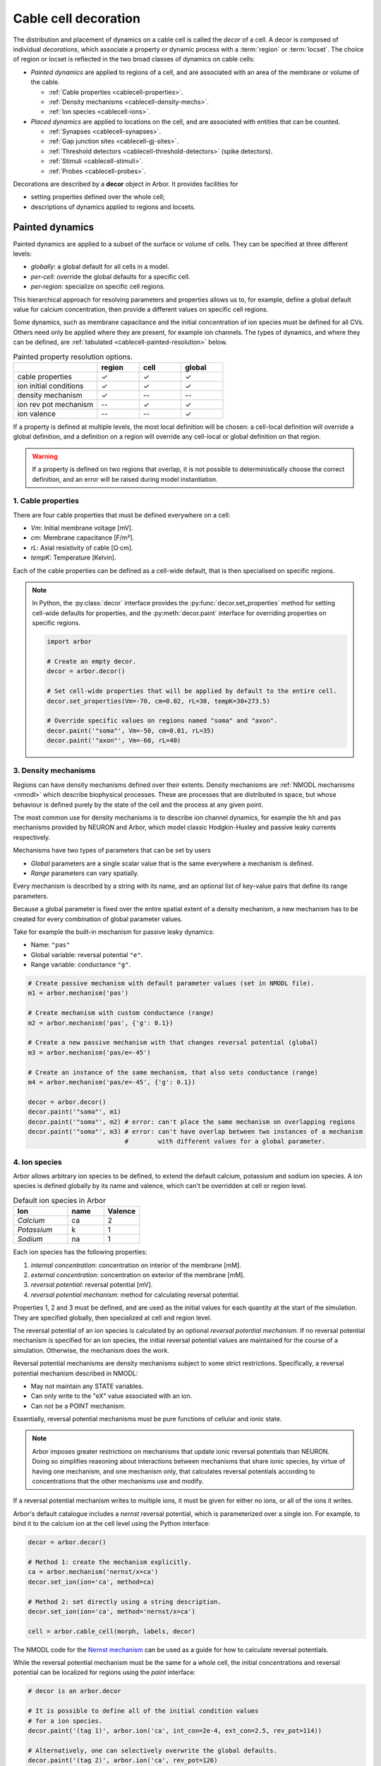 .. _decor:

.. _cablecell-decoration:

Cable cell decoration
=====================

The distribution and placement of dynamics on a cable cell is called the *decor* of a cell.
A decor is composed of individual *decorations*, which associate a property or dynamic process
with a :term:`region` or :term:`locset`.
The choice of region or locset is reflected in the two broad classes of dynamics on cable cells:

* *Painted dynamics* are applied to regions of a cell, and are associated with
  an area of the membrane or volume of the cable.

  * :ref:`Cable properties <cablecell-properties>`.
  * :ref:`Density mechanisms <cablecell-density-mechs>`.
  * :ref:`Ion species <cablecell-ions>`.

* *Placed dynamics* are applied to locations on the cell, and are associated
  with entities that can be counted.

  * :ref:`Synapses <cablecell-synapses>`.
  * :ref:`Gap junction sites <cablecell-gj-sites>`.
  * :ref:`Threshold detectors <cablecell-threshold-detectors>` (spike detectors).
  * :ref:`Stimuli <cablecell-stimuli>`.
  * :ref:`Probes <cablecell-probes>`.

Decorations are described by a **decor** object in Arbor. It provides facilities for

* setting properties defined over the whole cell;
* descriptions of dynamics applied to regions and locsets.

.. _cablecell-paint:

Painted dynamics
----------------

Painted dynamics are applied to a subset of the surface or volume of cells.
They can be specified at three different levels:

* *globally*: a global default for all cells in a model.
* *per-cell*: override the global defaults for a specific cell.
* *per-region*: specialize on specific cell regions.

This hierarchical approach for resolving parameters and properties allows
us to, for example, define a global default value for calcium concentration,
then provide a different values on specific cell regions.

Some dynamics, such as membrane capacitance and the initial concentration of ion species
must be defined for all CVs. Others need only be applied where they are
present, for example ion channels.
The types of dynamics, and where they can be defined, are
:ref:`tabulated <cablecell-painted-resolution>` below.

.. _cablecell-painted-resolution:

.. csv-table:: Painted property resolution options.
   :widths: 20, 10, 10, 10

                  ,       **region**, **cell**, **global**
   cable properties,       ✓, ✓, ✓
   ion initial conditions, ✓, ✓, ✓
   density mechanism,       ✓, --, --
   ion rev pot mechanism,  --, ✓, ✓
   ion valence,            --, --, ✓

If a property is defined at multiple levels, the most local definition will be chosen:
a cell-local definition will override a global definition, and a definition on a region
will override any cell-local or global definition on that region.

.. warning::
    If a property is defined on two regions that overlap, it is not possible to
    deterministically choose the correct definition, and an error will be
    raised during model instantiation.

.. _cablecell-properties:

1. Cable properties
~~~~~~~~~~~~~~~~~~~

There are four cable properties that must be defined everywhere on a cell:

* *Vm*: Initial membrane voltage [mV].
* *cm*: Membrane capacitance [F/m²].
* *rL*: Axial resistivity of cable [Ω·cm].
* *tempK*: Temperature [Kelvin].

Each of the cable properties can be defined as a cell-wide default, that is then
specialised on specific regions.

.. note::

    In Python, the :py:class:`decor` interface provides the :py:func:`decor.set_properties` method
    for setting cell-wide defaults for properties, and the
    :py:meth:`decor.paint` interface for overriding properties on specific regions.

    .. code-block:: Python

        import arbor

        # Create an empty decor.
        decor = arbor.decor()

        # Set cell-wide properties that will be applied by default to the entire cell.
        decor.set_properties(Vm=-70, cm=0.02, rL=30, tempK=30+273.5)

        # Override specific values on regions named "soma" and "axon".
        decor.paint('"soma"', Vm=-50, cm=0.01, rL=35)
        decor.paint('"axon"', Vm=-60, rL=40)

.. _cablecell-density-mechs:

3. Density mechanisms
~~~~~~~~~~~~~~~~~~~~~

Regions can have density mechanisms defined over their extents.
Density mechanisms are :ref:`NMODL mechanisms <nmodl>`
which describe biophysical processes. These are processes
that are distributed in space, but whose behaviour is defined purely
by the state of the cell and the process at any given point.

The most common use for density mechanisms is to describe ion channel dynamics,
for example the ``hh`` and ``pas`` mechanisms provided by NEURON and Arbor,
which model classic Hodgkin-Huxley and passive leaky currents respectively.

Mechanisms have two types of parameters that can be set by users

* *Global* parameters are a single scalar value that is the
  same everywhere a mechanism is defined.
* *Range* parameters can vary spatially.

Every mechanism is described by a string with its name, and
an optional list of key-value pairs that define its range parameters.

Because a global parameter is fixed over the entire spatial extent
of a density mechanism, a new mechanism has to be created for every
combination of global parameter values.

Take for example the built-in mechanism for passive leaky dynamics:

* Name: ``"pas"``
* Global variable: reversal potential ``"e"``.
* Range variable: conductance ``"g"``.

.. code-block:: Python

    # Create passive mechanism with default parameter values (set in NMODL file).
    m1 = arbor.mechanism('pas')

    # Create mechanism with custom conductance (range)
    m2 = arbor.mechanism('pas', {'g': 0.1})

    # Create a new passive mechanism with that changes reversal potential (global)
    m3 = arbor.mechanism('pas/e=-45')

    # Create an instance of the same mechanism, that also sets conductance (range)
    m4 = arbor.mechanism('pas/e=-45', {'g': 0.1})

    decor = arbor.decor()
    decor.paint('"soma"', m1)
    decor.paint('"soma"', m2) # error: can't place the same mechanism on overlapping regions
    decor.paint('"soma"', m3) # error: can't have overlap between two instances of a mechanism
                              #        with different values for a global parameter.

.. _cablecell-ions:

4. Ion species
~~~~~~~~~~~~~~

Arbor allows arbitrary ion species to be defined, to extend the default
calcium, potassium and sodium ion species.
A ion species is defined globally by its name and valence, which
can't be overridden at cell or region level.

.. csv-table:: Default ion species in Arbor
   :widths: 15, 10, 10

   **Ion**,     **name**, **Valence**
   *Calcium*,   ca,       2
   *Potassium*,  k,       1
   *Sodium*,    na,       1

Each ion species has the following properties:

1. *internal concentration*: concentration on interior of the membrane [mM].
2. *external concentration*: concentration on exterior of the membrane [mM].
3. *reversal potential*: reversal potential [mV].
4. *reversal potential mechanism*:  method for calculating reversal potential.

Properties 1, 2 and 3 must be defined, and are used as the initial values for
each quantity at the start of the simulation. They are specified globally,
then specialized at cell and region level.

The reversal potential of an ion species is calculated by an
optional *reversal potential mechanism*.
If no reversal potential mechanism is specified for an ion species, the initial
reversal potential values are maintained for the course of a simulation.
Otherwise, the mechanism does the work.

Reversal potential mechanisms are density mechanisms subject to some strict restrictions.
Specifically, a reversal potential mechanism described in NMODL:

* May not maintain any STATE variables.
* Can only write to the "eX" value associated with an ion.
* Can not be a POINT mechanism.

Essentially, reversal potential mechanisms must be pure functions of cellular
and ionic state.

.. note::
    Arbor imposes greater restrictions on mechanisms that update ionic reversal potentials
    than NEURON. Doing so simplifies reasoning about interactions between
    mechanisms that share ionic species, by virtue of having one mechanism, and one
    mechanism only, that calculates reversal potentials according to concentrations
    that the other mechanisms use and modify.

If a reversal potential mechanism writes to multiple ions,
it must be given for either no ions, or all of the ions it writes.

Arbor's default catalogue includes a *nernst* reversal potential, which is
parameterized over a single ion. For example, to bind it to the calcium
ion at the cell level using the Python interface:

.. code-block:: Python

    decor = arbor.decor()

    # Method 1: create the mechanism explicitly.
    ca = arbor.mechanism('nernst/x=ca')
    decor.set_ion(ion='ca', method=ca)

    # Method 2: set directly using a string description.
    decor.set_ion(ion='ca', method='nernst/x=ca')

    cell = arbor.cable_cell(morph, labels, decor)


The NMODL code for the
`Nernst mechanism  <https://github.com/arbor-sim/arbor/blob/master/mechanisms/mod/nernst.mod>`_
can be used as a guide for how to calculate reversal potentials.

While the reversal potential mechanism must be the same for a whole cell,
the initial concentrations and reversal potential can be localized for regions
using the *paint* interface:

.. code-block:: Python

    # decor is an arbor.decor

    # It is possible to define all of the initial condition values
    # for a ion species.
    decor.paint('(tag 1)', arbor.ion('ca', int_con=2e-4, ext_con=2.5, rev_pot=114))

    # Alternatively, one can selectively overwrite the global defaults.
    decor.paint('(tag 2)', arbor.ion('ca', rev_pot=126)

.. _cablecell-place:

Placed dynamics
---------------

Placed dynamics are discrete countable items that affect or record the dynamics of a cell,
and are assigned to specific locations.

.. _cablecell-synapses:

1. Connection sites
~~~~~~~~~~~~~~~~~~~

Connections (synapses) are instances of NMODL POINT mechanisms. See also :ref:`modelconnections`.

.. _cablecell-gj-sites:

2. Gap junction sites
~~~~~~~~~~~~~~~~~~~~~

See :ref:`modelgapjunctions`.

.. _cablecell-threshold-detectors:

3. Threshold detectors (spike detectors).
~~~~~~~~~~~~~~~~~~~~~~~~~~~~~~~~~~~~~~~~~

.. _cablecell-stimuli:

4. Stimuli
~~~~~~~~~~

A current stimulus is a DC or sinusoidal current of fixed frequency with a time-varying amplitude
governed by a piecewise-linear envelope.

The stimulus is described by three parameters:
a sequence of points (*t*\ :sub:`i`\ , *a*\ :sub:`i`\ ) describing the envelope, where the times
*t*\ :sub:`i` are in milliseconds and the amplitudes *a*\ :sub:`i` are in nanoamperes;
a frequency in kilohertz, where a value of zero denotes DC; and the phase in radians at time zero.

The stimulus starts at the first timepoint *t*\ :sub:`0` with amplitude *a*\ :sub:`0`, and the amplitude
is then interpolated linearly between successive points. The last envelope point
(*t*\ :sub:`n`\ , *a*\ :sub:`n`\ ) describes a constant amplitude *a*\ :sub:`n` from
the time *t*\ :sub:`n` onwards.

Stimulus objects in the C++ and Python interfaces have simple constructors for describing
constant stimuli and constant amplitude stimuli restricted to a fixed time interval.

.. code-block:: Python

    # Constant stimulus, amplitude 10 nA.
    decor.place('(root)', arbor.iclamp(10))

    # Constant amplitude 10 nA stimulus at 20 Hz, with initial phase of π/4 radians.
    decor.place('(root)', arbor.iclamp(10, frequency=0.020, phasce=math.pi/4))

    # Stimulus at 1 kHz, amplitude 10 nA, for 40 ms starting at t = 30 ms.
    decor.place('(root)', arbor.iclamp(30, 40, 10, frequency=1))

    # Piecewise linear stimulus with amplitude ranging from 0 nA to 10 nA,
    # starting at t = 30 ms and stopping at t = 50 ms.
    decor.place('(root)', arbor.iclamp([(30, 0), (37, 10), (43, 8), (50, 0)])


.. _cablecell-probes:

5. Probes
~~~~~~~~~


API
---

* :ref:`Python <pycablecell-decor>`
* :ref:`C++ <cppcablecell-decor>`

